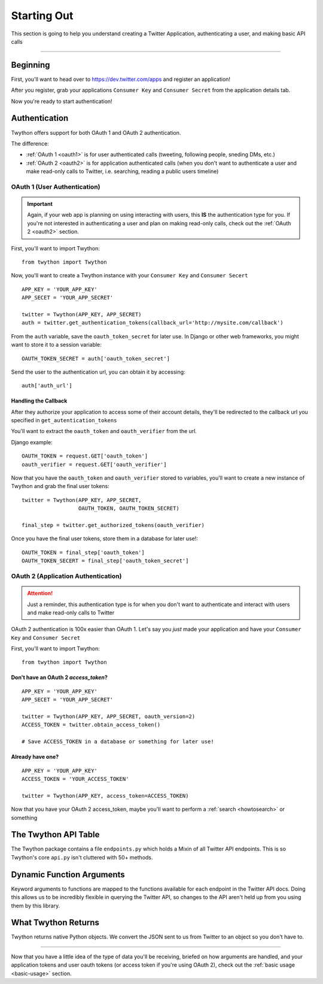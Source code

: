 .. _starting-out:

Starting Out
============

This section is going to help you understand creating a Twitter Application, authenticating a user, and making basic API calls

*******************************************************************************

Beginning
---------

First, you'll want to head over to https://dev.twitter.com/apps and register an application!

After you register, grab your applications ``Consumer Key`` and ``Consumer Secret`` from the application details tab.

Now you're ready to start authentication!

Authentication
--------------

Twython offers support for both OAuth 1 and OAuth 2 authentication.

The difference:

- :ref:`OAuth 1 <oauth1>` is for user authenticated calls (tweeting, following people, sneding DMs, etc.)
- :ref:`OAuth 2 <oauth2>` is for application authenticated calls (when you don't want to authenticate a user and make read-only calls to Twitter, i.e. searching, reading a public users timeline)

.. _oauth1:

OAuth 1 (User Authentication)
~~~~~~~~~~~~~~~~~~~~~~~~~~~~~

.. important:: Again, if your web app is planning on using interacting with users, this **IS** the authentication type for you. If you're not interested in authenticating a user and plan on making read-only calls, check out the :ref:`OAuth 2 <oauth2>` section.

First, you'll want to import Twython::

    from twython import Twython

Now, you'll want to create a Twython instance with your ``Consumer Key`` and ``Consumer Secert``

::

    APP_KEY = 'YOUR_APP_KEY'
    APP_SECET = 'YOUR_APP_SECRET'

    twitter = Twython(APP_KEY, APP_SECRET)
    auth = twitter.get_authentication_tokens(callback_url='http://mysite.com/callback')

From the ``auth`` variable, save the ``oauth_token_secret`` for later use. In Django or other web frameworks, you might want to store it to a session variable::

    OAUTH_TOKEN_SECRET = auth['oauth_token_secret']

Send the user to the authentication url, you can obtain it by accessing::

    auth['auth_url']

Handling the Callback
^^^^^^^^^^^^^^^^^^^^^

After they authorize your application to access some of their account details, they'll be redirected to the callback url you specified in ``get_autentication_tokens``

You'll want to extract the ``oauth_token`` and ``oauth_verifier`` from the url.

Django example:
::

    OAUTH_TOKEN = request.GET['oauth_token']
    oauth_verifier = request.GET['oauth_verifier']

Now that you have the ``oauth_token`` and ``oauth_verifier`` stored to variables, you'll want to create a new instance of Twython and grab the final user tokens::

    twitter = Twython(APP_KEY, APP_SECRET,
                      OAUTH_TOKEN, OAUTH_TOKEN_SECRET)

    final_step = twitter.get_authorized_tokens(oauth_verifier)

Once you have the final user tokens, store them in a database for later use!::

    OAUTH_TOKEN = final_step['oauth_token']
    OAUTH_TOKEN_SECERT = final_step['oauth_token_secret']

.. _oauth2:

OAuth 2 (Application Authentication)
~~~~~~~~~~~~~~~~~~~~~~~~~~~~~~~~~~~~

.. attention:: Just a reminder, this authentication type is for when you don't want to authenticate and interact with users and make read-only calls to Twitter

OAuth 2 authentication is 100x easier than OAuth 1.
Let's say you *just* made your application and have your ``Consumer Key`` and ``Consumer Secret``

First, you'll want to import Twython::

    from twython import Twython

Don't have an OAuth 2 `access_token`?
^^^^^^^^^^^^^^^^^^^^^^^^^^^^^^^^^^^^^

::

    APP_KEY = 'YOUR_APP_KEY'
    APP_SECET = 'YOUR_APP_SECRET'

    twitter = Twython(APP_KEY, APP_SECRET, oauth_version=2)
    ACCESS_TOKEN = twitter.obtain_access_token()

    # Save ACCESS_TOKEN in a database or something for later use!

Already have one?
^^^^^^^^^^^^^^^^^

::

    APP_KEY = 'YOUR_APP_KEY'
    ACCESS_TOKEN = 'YOUR_ACCESS_TOKEN'

    twitter = Twython(APP_KEY, access_token=ACCESS_TOKEN)

Now that you have your OAuth 2 access_token, maybe you'll want to perform a :ref:`search <howtosearch>` or something

The Twython API Table
---------------------

The Twython package contains a file ``endpoints.py`` which holds a Mixin of all Twitter API endpoints. This is so Twython's core ``api.py`` isn't cluttered with 50+ methods.

.. _dynamicfunctionarguments:

Dynamic Function Arguments
--------------------------

Keyword arguments to functions are mapped to the functions available for each endpoint in the Twitter API docs. Doing this allows us to be incredibly flexible in querying the Twitter API, so changes to the API aren't held up from you using them by this library.

What Twython Returns
--------------------

Twython returns native Python objects. We convert the JSON sent to us from Twitter to an object so you don't have to.


*******************************************************************************

Now that you have a little idea of the type of data you'll be receiving, briefed on how arguments are handled, and your application tokens and user oauth tokens (or access token if you're using OAuth 2), check out the :ref:`basic usage <basic-usage>` section.
